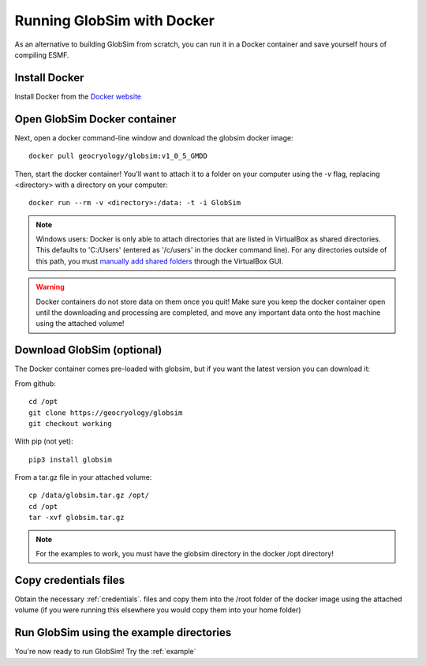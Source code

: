 .. _docker:

Running GlobSim with Docker
============================

As an alternative to building GlobSim from scratch, you can run it in a Docker container and save yourself hours of compiling ESMF.

Install Docker
--------------
Install Docker from the `Docker website <https://www.docker.com/get-started>`_


Open GlobSim Docker container
-----------------------------
Next, open a docker command-line window and download the globsim docker image::

    docker pull geocryology/globsim:v1_0_5_GMDD
    
Then, start the docker container! You'll want to attach it to a folder on your computer using the `-v` flag, replacing <directory> with a directory on your computer::

    docker run --rm -v <directory>:/data: -t -i GlobSim
    
.. note:: Windows users: Docker is only able to attach directories that are listed in VirtualBox as shared directories. This defaults to 'C:/Users' (entered as '/c/users' in the docker command line). For any directories outside of this path, you must `manually add shared folders <http://support.divio.com/local-development/docker/how-to-use-a-directory-outside-cusers-with-docker-toolboxdocker-for-windows>`_ through the VirtualBox GUI.  
.. warning:: Docker containers do not store data on them once you quit!  Make sure you keep the docker container open until the downloading and processing are completed, and move any important data onto the host machine using the attached volume!

Download GlobSim (optional)
---------------------------
The Docker container comes pre-loaded with globsim, but if you want the latest version you can download it:

From github::
  
    cd /opt
    git clone https://geocryology/globsim
    git checkout working
    
With pip (not yet)::
 
    pip3 install globsim
    
From a tar.gz file in your attached volume::

    cp /data/globsim.tar.gz /opt/
    cd /opt
    tar -xvf globsim.tar.gz

.. note:: For the examples to work, you must have the globsim directory in the docker /opt directory!

Copy credentials files
----------------------
Obtain the necessary :ref:`credentials`. files and copy them into the /root folder of the docker image using the attached volume (if you were running this elsewhere you would copy them into your home folder)

Run GlobSim using the example directories
-----------------------------------------
You're now ready to run GlobSim! Try the :ref:`example`

